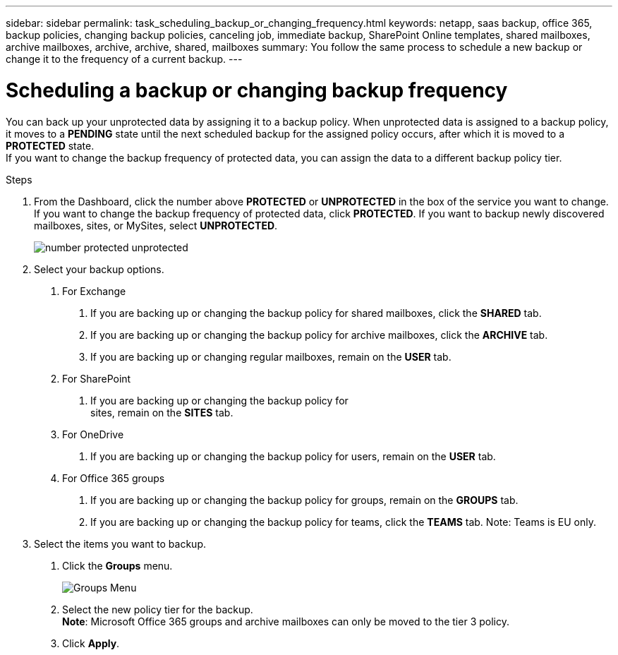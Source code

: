 ---
sidebar: sidebar
permalink: task_scheduling_backup_or_changing_frequency.html
keywords: netapp, saas backup, office 365, backup policies, changing backup policies, canceling job, immediate backup, SharePoint Online templates, shared mailboxes, archive mailboxes, archive, archive, shared, mailboxes
summary: You follow the same process to schedule a new backup or change it to the frequency of a current backup.
---

= Scheduling a backup or changing backup frequency
:toc: macro
:toclevels: 1
:hardbreaks:
:nofooter:
:icons: font
:linkattrs:
:imagesdir: ./media/

[.lead]
You can back up your unprotected data by assigning it to a backup policy. When unprotected data is assigned to a backup policy, it moves to a *PENDING* state until the next scheduled backup for the assigned policy occurs, after which it is moved to a *PROTECTED* state.
If you want to change the backup frequency of protected data, you can assign the data to a different backup policy tier.

.Steps

1. From the Dashboard, click the number above *PROTECTED* or *UNPROTECTED* in the box of the service you want to change.
  If you want to change the backup frequency of protected data, click *PROTECTED*. If you want to backup newly discovered mailboxes, sites, or MySites, select *UNPROTECTED*.
+
image:number_protected_unprotected.gif[]
2. Select your backup options.
a. For Exchange
. If you are backing up or changing the backup policy for shared mailboxes, click the *SHARED* tab.
. If you are backing up or changing the backup policy for archive mailboxes, click the *ARCHIVE* tab.
. If you are backing up or changing regular mailboxes, remain on the *USER* tab.

b. For SharePoint
. If you are backing up or changing the backup policy for
sites, remain on the *SITES* tab.

c. For OneDrive
. If you are backing up or changing the backup policy for users, remain on the *USER* tab.

d. For Office 365 groups
. If you are backing up or changing the backup policy for groups, remain on the *GROUPS* tab.
. If you are backing up or changing the backup policy for teams, click the *TEAMS* tab. Note: Teams is EU only.

3. Select the items you want to backup.
. Click the *Groups* menu.
+
image:groups_menu.gif[Groups Menu]
. Select the new policy tier for the backup.
  *Note*:  Microsoft Office 365 groups and archive mailboxes can only be moved to the tier 3 policy.
.	Click *Apply*.
